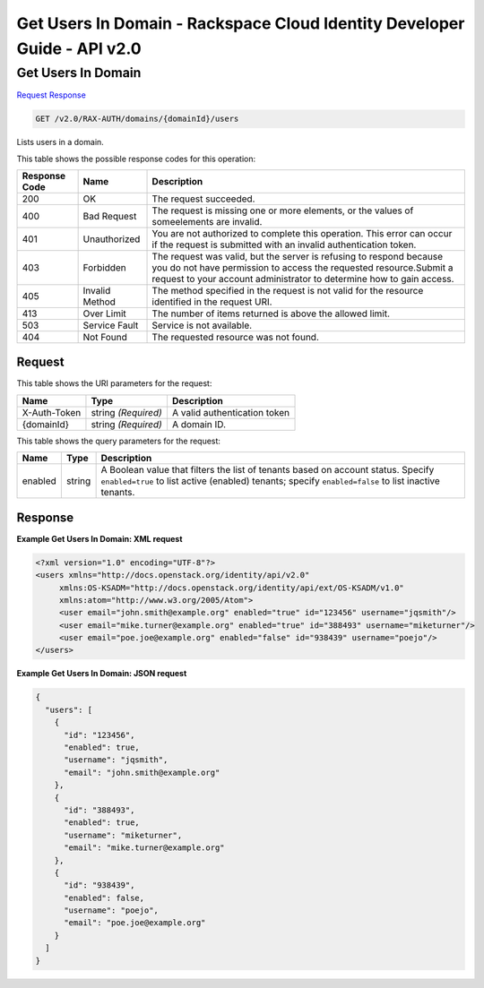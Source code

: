 =============================================================================
Get Users In Domain -  Rackspace Cloud Identity Developer Guide - API v2.0
=============================================================================

Get Users In Domain
~~~~~~~~~~~~~~~~~~~~~~~~~

`Request <GET_get_users_in_domain_v2.0_rax-auth_domains_domainid_users.rst#request>`__
`Response <GET_get_users_in_domain_v2.0_rax-auth_domains_domainid_users.rst#response>`__

.. code-block:: javascript

    GET /v2.0/RAX-AUTH/domains/{domainId}/users

Lists users in a domain.



This table shows the possible response codes for this operation:


+--------------------------+-------------------------+-------------------------+
|Response Code             |Name                     |Description              |
+==========================+=========================+=========================+
|200                       |OK                       |The request succeeded.   |
+--------------------------+-------------------------+-------------------------+
|400                       |Bad Request              |The request is missing   |
|                          |                         |one or more elements, or |
|                          |                         |the values of            |
|                          |                         |someelements are invalid.|
+--------------------------+-------------------------+-------------------------+
|401                       |Unauthorized             |You are not authorized   |
|                          |                         |to complete this         |
|                          |                         |operation. This error    |
|                          |                         |can occur if the request |
|                          |                         |is submitted with an     |
|                          |                         |invalid authentication   |
|                          |                         |token.                   |
+--------------------------+-------------------------+-------------------------+
|403                       |Forbidden                |The request was valid,   |
|                          |                         |but the server is        |
|                          |                         |refusing to respond      |
|                          |                         |because you do not have  |
|                          |                         |permission to access the |
|                          |                         |requested                |
|                          |                         |resource.Submit a        |
|                          |                         |request to your account  |
|                          |                         |administrator to         |
|                          |                         |determine how to gain    |
|                          |                         |access.                  |
+--------------------------+-------------------------+-------------------------+
|405                       |Invalid Method           |The method specified in  |
|                          |                         |the request is not valid |
|                          |                         |for the resource         |
|                          |                         |identified in the        |
|                          |                         |request URI.             |
+--------------------------+-------------------------+-------------------------+
|413                       |Over Limit               |The number of items      |
|                          |                         |returned is above the    |
|                          |                         |allowed limit.           |
+--------------------------+-------------------------+-------------------------+
|503                       |Service Fault            |Service is not available.|
+--------------------------+-------------------------+-------------------------+
|404                       |Not Found                |The requested resource   |
|                          |                         |was not found.           |
+--------------------------+-------------------------+-------------------------+


Request
^^^^^^^^^^^^^^^^^

This table shows the URI parameters for the request:

+--------------------------+-------------------------+-------------------------+
|Name                      |Type                     |Description              |
+==========================+=========================+=========================+
|X-Auth-Token              |string *(Required)*      |A valid authentication   |
|                          |                         |token                    |
+--------------------------+-------------------------+-------------------------+
|{domainId}                |string *(Required)*      |A domain ID.             |
+--------------------------+-------------------------+-------------------------+



This table shows the query parameters for the request:

+--------------------------+-------------------------+-------------------------+
|Name                      |Type                     |Description              |
+==========================+=========================+=========================+
|enabled                   |string                   |A Boolean value that     |
|                          |                         |filters the list of      |
|                          |                         |tenants based on account |
|                          |                         |status. Specify          |
|                          |                         |``enabled=true`` to list |
|                          |                         |active (enabled)         |
|                          |                         |tenants; specify         |
|                          |                         |``enabled=false`` to     |
|                          |                         |list inactive tenants.   |
+--------------------------+-------------------------+-------------------------+







Response
^^^^^^^^^^^^^^^^^^





**Example Get Users In Domain: XML request**


.. code::

    <?xml version="1.0" encoding="UTF-8"?>
    <users xmlns="http://docs.openstack.org/identity/api/v2.0"
         xmlns:OS-KSADM="http://docs.openstack.org/identity/api/ext/OS-KSADM/v1.0" 
         xmlns:atom="http://www.w3.org/2005/Atom">
         <user email="john.smith@example.org" enabled="true" id="123456" username="jqsmith"/>
         <user email="mike.turner@example.org" enabled="true" id="388493" username="miketurner"/>
         <user email="poe.joe@example.org" enabled="false" id="938439" username="poejo"/>
    </users>


**Example Get Users In Domain: JSON request**


.. code::

    {
      "users": [
        {
          "id": "123456",
          "enabled": true,
          "username": "jqsmith",
          "email": "john.smith@example.org"
        },
        {
          "id": "388493",
          "enabled": true,
          "username": "miketurner",
          "email": "mike.turner@example.org"
        },
        {
          "id": "938439",
          "enabled": false,
          "username": "poejo",
          "email": "poe.joe@example.org"
        }
      ]
    }

